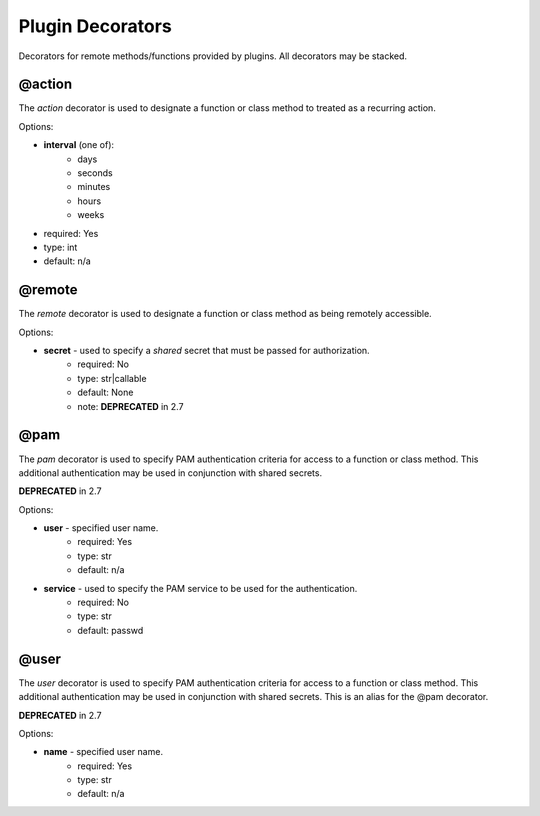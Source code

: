 Plugin Decorators
=================


Decorators for remote methods/functions provided by plugins.  All decorators may be stacked.

@action
-------

The *action* decorator is used to designate a function or class method to treated as
a recurring action.

Options:

- **interval** (one of):
   - days
   - seconds
   - minutes
   - hours
   - weeks
- required: Yes
- type: int
- default: n/a

@remote
-------

The *remote* decorator is used to designate a function or class method as being remotely accessible.

Options:

- **secret** - used to specify a *shared* secret that must be passed for authorization.
    - required: No
    - type: str|callable
    - default: None
    - note: **DEPRECATED** in 2.7

@pam
----

The *pam* decorator is used to specify PAM authentication criteria for access to a function or class
method.  This additional authentication may be used in conjunction with shared secrets.

**DEPRECATED** in 2.7

Options:

- **user** - specified user name.
    - required: Yes
    - type: str
    - default: n/a
- **service** - used to specify the PAM service to be used for the authentication.
    - required: No
    - type: str
    - default: passwd

@user
-----

The *user* decorator is used to specify PAM authentication criteria for access to a function or class
method.  This additional authentication may be used in conjunction with shared secrets.  This is an
alias for the @pam decorator.

**DEPRECATED** in 2.7

Options:

- **name** - specified user name.
    - required: Yes
    - type: str
    - default: n/a
